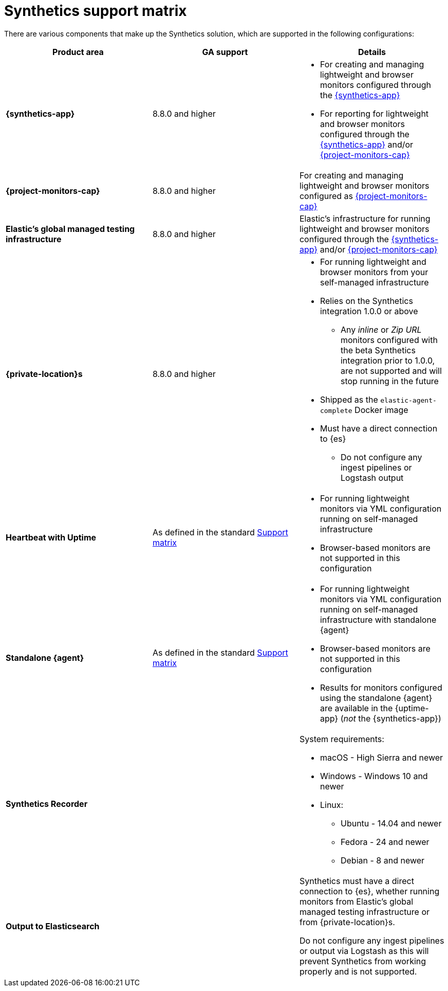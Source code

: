 [[synthetics-support-matrix]]
= Synthetics support matrix

There are various components that make up the Synthetics solution, which are supported in the following configurations:

|===
| Product area | GA support | Details

| *{synthetics-app}*
| 8.8.0 and higher
a| * For creating and managing lightweight and browser monitors configured through the <<synthetics-get-started-ui,{synthetics-app}>>
* For reporting for lightweight and browser monitors configured through the <<synthetics-get-started-ui,{synthetics-app}>> and/or <<synthetics-get-started-project,{project-monitors-cap}>>

| *{project-monitors-cap}*
| 8.8.0 and higher
a| For creating and managing lightweight and browser monitors configured as <<synthetics-get-started-project,{project-monitors-cap}>>

| *Elastic’s global managed testing infrastructure*
| 8.8.0 and higher
a| Elastic’s infrastructure for running lightweight and browser monitors configured through the <<synthetics-get-started-ui,{synthetics-app}>> and/or <<synthetics-get-started-project,{project-monitors-cap}>>

| *{private-location}s*
| 8.8.0 and higher
a| * For running lightweight and browser monitors from your self-managed infrastructure
* Relies on the Synthetics integration 1.0.0 or above
** Any _inline_ or _Zip URL_ monitors configured with the beta Synthetics integration prior to 1.0.0, are not supported and will stop running in the future
* Shipped as the `elastic-agent-complete` Docker image
* Must have a direct connection to {es}
** Do not configure any ingest pipelines or Logstash output

| *Heartbeat with Uptime*
| As defined in the standard https://www.elastic.co/support/matrix[Support matrix]
a| * For running lightweight monitors via YML configuration running on self-managed infrastructure
* Browser-based monitors are not supported in this configuration

| *Standalone {agent}*
| As defined in the standard https://www.elastic.co/support/matrix[Support matrix]
a| * For running lightweight monitors via YML configuration running on self-managed infrastructure with standalone {agent}
* Browser-based monitors are not supported in this configuration
* Results for monitors configured using the standalone {agent} are available in the {uptime-app} (_not_ the {synthetics-app})

| *Synthetics Recorder*
| 
a| System requirements: 

* macOS - High Sierra and newer
* Windows - Windows 10 and newer
* Linux:
** Ubuntu - 14.04 and newer
** Fedora - 24 and newer
** Debian - 8 and newer

| *Output to Elasticsearch*
| 
a| Synthetics must have a direct connection to {es}, whether running monitors from Elastic's global managed testing infrastructure or from {private-location}s.

Do not configure any ingest pipelines or output via Logstash as this will prevent Synthetics from working properly and is not supported.

|===
